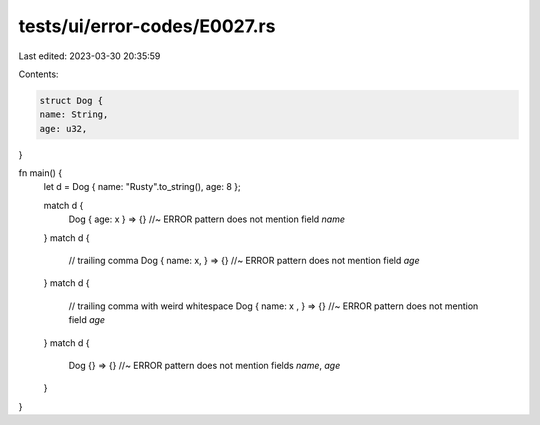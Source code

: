 tests/ui/error-codes/E0027.rs
=============================

Last edited: 2023-03-30 20:35:59

Contents:

.. code-block:: rs

    struct Dog {
    name: String,
    age: u32,
}


fn main() {
    let d = Dog { name: "Rusty".to_string(), age: 8 };

    match d {
        Dog { age: x } => {} //~ ERROR pattern does not mention field `name`
    }
    match d {
        // trailing comma
        Dog { name: x, } => {} //~ ERROR pattern does not mention field `age`
    }
    match d {
        // trailing comma with weird whitespace
        Dog { name: x  , } => {} //~ ERROR pattern does not mention field `age`
    }
    match d {
        Dog {} => {} //~ ERROR pattern does not mention fields `name`, `age`
    }
}



